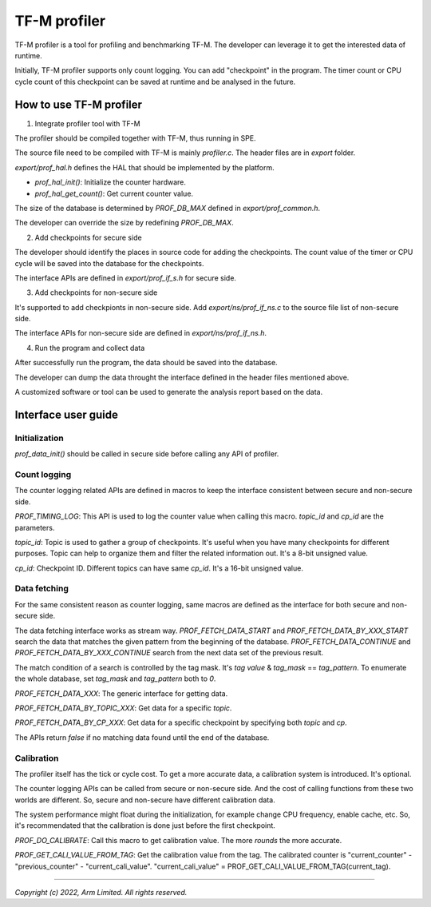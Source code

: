 #############
TF-M profiler
#############

TF-M profiler is a tool for profiling and benchmarking TF-M. The developer can
leverage it to get the interested data of runtime.

Initially, TF-M profiler supports only count logging. You can add "checkpoint"
in the program. The timer count or CPU cycle count of this checkpoint can be
saved at runtime and be analysed in the future.

************************
How to use TF-M profiler
************************

1. Integrate profiler tool with TF-M

The profiler should be compiled together with TF-M, thus running in SPE.

The source file need to be compiled with TF-M is mainly `profiler.c`. The header
files are in `export` folder.

`export/prof_hal.h` defines the HAL that should be implemented by the platform.

* `prof_hal_init()`: Initialize the counter hardware.

* `prof_hal_get_count()`: Get current counter value.

The size of the database is determined by `PROF_DB_MAX` defined in
`export/prof_common.h`.

The developer can override the size by redefining `PROF_DB_MAX`.

2. Add checkpoints for secure side

The developer should identify the places in source code for adding the
checkpoints. The count value of the timer or CPU cycle will be saved into the
database for the checkpoints.

The interface APIs are defined in `export/prof_if_s.h` for secure side.

3. Add checkpoints for non-secure side

It's supported to add checkpionts in non-secure side. Add
`export/ns/prof_if_ns.c` to the source file list of non-secure side.

The interface APIs for non-secure side are defined in `export/ns/prof_if_ns.h`.

4. Run the program and collect data

After successfully run the program, the data should be saved into the database.

The developer can dump the data throught the interface defined in the header
files mentioned above.

A customized software or tool can be used to generate the analysis report based
on the data.

********************
Interface user guide
********************

Initialization
==============

`prof_data_init()` should be called in secure side before calling any API of
profiler.

Count logging
=============

The counter logging related APIs are defined in macros to keep the interface
consistent between secure and non-secure side.

`PROF_TIMING_LOG`: This API is used to log the counter value when calling this
macro. `topic_id` and `cp_id` are the parameters.

`topic_id`: Topic is used to gather a group of checkpoints. It's useful when
you have many checkpoints for different purposes. Topic can help to organize
them and filter the related information out. It's a 8-bit unsigned value.

`cp_id`: Checkpoint ID. Different topics can have same `cp_id`. It's a 16-bit
unsigned value.

Data fetching
=============

For the same consistent reason as counter logging, same macros are defined as
the interface for both secure and non-secure side.

The data fetching interface works as stream way. `PROF_FETCH_DATA_START` and
`PROF_FETCH_DATA_BY_XXX_START` search the data that matches the given pattern
from the beginning of the database. `PROF_FETCH_DATA_CONTINUE` and
`PROF_FETCH_DATA_BY_XXX_CONTINUE` search from the next data set of the
previous result.

The match condition of a search is controlled by the tag mask. It's `tag value`
& `tag_mask` == `tag_pattern`. To enumerate the whole database, set
`tag_mask` and `tag_pattern` both to `0`.

`PROF_FETCH_DATA_XXX`: The generic interface for getting data.

`PROF_FETCH_DATA_BY_TOPIC_XXX`: Get data for a specific `topic`.

`PROF_FETCH_DATA_BY_CP_XXX`: Get data for a specific checkpoint by specifying
both `topic` and `cp`.

The APIs return `false` if no matching data found until the end of the database.

Calibration
===========

The profiler itself has the tick or cycle cost. To get a more accurate data, a
calibration system is introduced. It's optional.

The counter logging APIs can be called from secure or non-secure side. And the
cost of calling functions from these two worlds are different. So, secure and
non-secure have different calibration data.

The system performance might float during the initialization, for example change
CPU frequency, enable cache, etc. So, it's recommendated that the calibration is
done just before the first checkpoint.

`PROF_DO_CALIBRATE`: Call this macro to get calibration value. The more `rounds`
the more accurate.

`PROF_GET_CALI_VALUE_FROM_TAG`: Get the calibration value from the tag. The
calibrated counter is "current_counter" - "previous_counter" -
"current_cali_value".
"current_cali_value" = PROF_GET_CALI_VALUE_FROM_TAG(current_tag).

--------------

*Copyright (c) 2022, Arm Limited. All rights reserved.*
